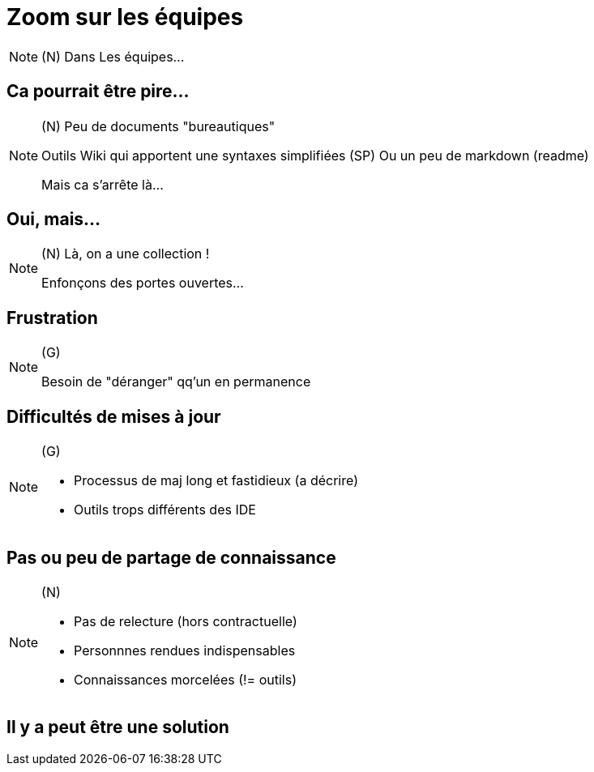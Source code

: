 [state=h_background face_au_lac]
= Zoom sur les équipes

[NOTE.speaker]
====
(N) Dans Les équipes...
====


== Ca pourrait être pire...

[NOTE.speaker]
====
(N)
Peu de documents "bureautiques"

Outils Wiki qui apportent une syntaxes simplifiées (SP)
Ou un peu de markdown (readme)

Mais ca s'arrête là...
====

[state=v_background ponton]
== Oui, mais...

[NOTE.speaker]
====
(N) Là, on a une collection !

Enfonçons des portes ouvertes...

====

== Frustration

[NOTE.speaker]
====
(G)

Besoin de "déranger" qq'un en permanence
====

== Difficultés de mises à jour

[NOTE.speaker]
====
(G)

- Processus de maj long et fastidieux (a décrire)
- Outils trops différents des IDE
====

== Pas ou peu de partage de connaissance

[NOTE.speaker]
====
(N)

- Pas de relecture (hors contractuelle)
- Personnnes rendues indispensables
- Connaissances morcelées (!= outils)
====

[state=v_background ampoules]
== Il y a peut être une solution